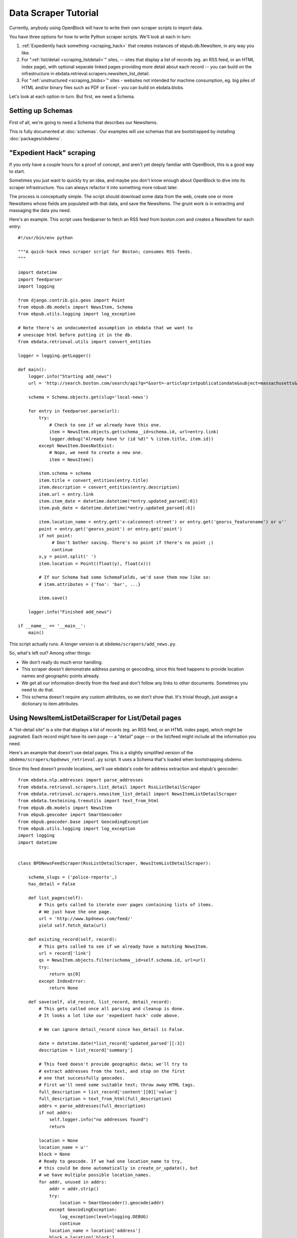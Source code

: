 =====================
Data Scraper Tutorial
=====================

Currently, anybody using OpenBlock will have to write their own
scraper scripts to import data.

You have three options for how to write Python scraper scripts.
We'll look at each in turn:

1. :ref:`Expediently hack something <scraping_hack>` that creates instances of
   ebpub.db.NewsItem, in any way you like.

2. For ":ref:`list/detail <scraping_listdetail>`" sites, -- sites that display a list of records
   (eg. an RSS feed, or an HTML index page), with optional separate
   linked pages providing more detail about each record -- you can
   build on the infrastructure in
   ebdata.retrieval.scrapers.newsitem_list_detail.


3. For ":ref:`unstructured <scraping_blobs>`" sites - websites not intended for machine
   consumption, eg. big piles of HTML and/or binary files such as PDF
   or Excel - you can build on ebdata.blobs.

Let's look at each option in turn. But first, we need a Schema.


Setting up Schemas
==================

First of all, we're going to need a Schema that describes our
NewsItems.

This is fully documented at :doc:`schemas`.  Our examples will use
schemas that are bootstrapped by installing :doc:`packages/obdemo`.


.. _scraping_hack:

"Expedient Hack" scraping
=========================


If you only have a couple hours for a proof of concept, and aren't yet
deeply familiar with OpenBlock, this is a good way to start.

Sometimes you just want to quickly try an idea, and maybe you don't
know enough about OpenBlock to dive into its scraper infrastructure.
You can always refactor it into something more robust later.

The process is conceptually simple. The script should download some
data from the web, create one or more NewsItems whose fields are
populated with that data, and save the NewsItems.  The grunt work is
in extracting and massaging the data you need.

Here's an example. This script uses feedparser to fetch an RSS feed
from boston.com and creates a NewsItem for each entry::


    #!/usr/bin/env python

    """A quick-hack news scraper script for Boston; consumes RSS feeds.
    """

    import datetime
    import feedparser
    import logging

    from django.contrib.gis.geos import Point
    from ebpub.db.models import NewsItem, Schema
    from ebpub.utils.logging import log_exception

    # Note there's an undocumented assumption in ebdata that we want to
    # unescape html before putting it in the db.
    from ebdata.retrieval.utils import convert_entities

    logger = logging.getLogger()

    def main():
        logger.info("Starting add_news")
        url = 'http://search.boston.com/search/api?q=*&sort=-articleprintpublicationdate&subject=massachusetts&scope=bonzai'

        schema = Schema.objects.get(slug='local-news')

        for entry in feedparser.parse(url):
            try:
                # Check to see if we already have this one.
                item = NewsItem.objects.get(schema__id=schema.id, url=entry.link)
                logger.debug("Already have %r (id %d)" % (item.title, item.id))
            except NewsItem.DoesNotExist:
                # Nope, we need to create a new one.
                item = NewsItem()

            item.schema = schema
            item.title = convert_entities(entry.title)
            item.description = convert_entities(entry.description)
            item.url = entry.link
            item.item_date = datetime.datetime(*entry.updated_parsed[:6])
            item.pub_date = datetime.datetime(*entry.updated_parsed[:6])

            item.location_name = entry.get('x-calconnect-street') or entry.get('georss_featurename') or u''
            point = entry.get('georss_point') or entry.get('point')
            if not point:
                 # Don't bother saving. There's no point if there's no point ;)
                 continue
            x,y = point.split(' ')
            item.location = Point((float(y), float(x)))

            # If our Schema had some SchemaFields, we'd save them now like so:
            # item.attributes = {'foo': 'bar', ...}

            item.save()

        logger.info("Finished add_news")

    if __name__ == '__main__':
        main()


This script actually runs. A longer version is at ``obdemo/scrapers/add_news.py``.

So, what's left out? Among other things:

* We don't really do much error handling.

* This scraper doesn't demonstrate address parsing or geocoding, since
  this feed happens to provide location names and geographic points
  already.

* We get all our information directly from the feed and don't follow
  any links to other documents. Sometimes you need to do that.

* This schema doesn't require any custom attributes, so we don't show
  that. It's trivial though, just assign a dictionary to item.attributes.

.. _scraping_listdetail:

Using NewsItemListDetailScraper for List/Detail pages
======================================================

A "list-detail site" is a site that displays a list of records (eg. an
RSS feed, or an HTML index page), which might be paginated. Each
record might have its own page -- a "detail" page -- or the list/feed
might include all the information you need.

Here's an example that doesn't use detail pages. This is a slightly
simplified version of the ``obdemo/scrapers/bpdnews_retrieval.py``
script.  It uses a Schema that's loaded when bootstrapping obdemo.

Since this feed doesn't provide locations, we'll use ebdata's code for
address extraction and ebpub's geocoder::

    from ebdata.nlp.addresses import parse_addresses
    from ebdata.retrieval.scrapers.list_detail import RssListDetailScraper
    from ebdata.retrieval.scrapers.newsitem_list_detail import NewsItemListDetailScraper
    from ebdata.textmining.treeutils import text_from_html
    from ebpub.db.models import NewsItem
    from ebpub.geocoder import SmartGeocoder
    from ebpub.geocoder.base import GeocodingException
    from ebpub.utils.logging import log_exception
    import logging
    import datetime


    class BPDNewsFeedScraper(RssListDetailScraper, NewsItemListDetailScraper):

        schema_slugs = ('police-reports',)
        has_detail = False

        def list_pages(self):
            # This gets called to iterate over pages containing lists of items.
            # We just have the one page.
            url = 'http://www.bpdnews.com/feed/'
            yield self.fetch_data(url)

        def existing_record(self, record):
            # This gets called to see if we already have a matching NewsItem.
            url = record['link']
            qs = NewsItem.objects.filter(schema__id=self.schema.id, url=url)
            try:
                return qs[0]
            except IndexError:
                return None

        def save(self, old_record, list_record, detail_record):
            # This gets called once all parsing and cleanup is done.
            # It looks a lot like our 'expedient hack' code above.

            # We can ignore detail_record since has_detail is False.

            date = datetime.date(*list_record['updated_parsed'][:3])
            description = list_record['summary']

            # This feed doesn't provide geographic data; we'll try to
            # extract addresses from the text, and stop on the first
            # one that successfully geocodes.
            # First we'll need some suitable text; throw away HTML tags.
            full_description = list_record['content'][0]['value']
            full_description = text_from_html(full_description)
            addrs = parse_addresses(full_description)
            if not addrs:
                self.logger.info("no addresses found")
                return

            location = None
            location_name = u''
            block = None
            # Ready to geocode. If we had one location_name to try,
            # this could be done automatically in create_or_update(), but
            # we have multiple possible location_names.
            for addr, unused in addrs:
                addr = addr.strip()
                try:
                    location = SmartGeocoder().geocode(addr)
                except GeocodingException:
                    log_exception(level=logging.DEBUG)
                    continue
                location_name = location['address']
                block = location['block']
                location = location['point']
                break
            if location is None:
                self.logger.info("no addresses geocoded in %r" % list_record['title'])
                return

            kwargs = dict(item_date=date,
                          location=location,
                          location_name=location_name,
                          description=description,
                          title=list_record['title'],
                          url=list_record['link'],
                          )
            attributes = None
            self.create_or_update(old_record, attributes, **kwargs)


    if __name__ == "__main__":
        #from ebdata.retrieval import log_debug
        BPDNewsFeedScraper().update()
	# During testing, do this instead:
        # BPDNewsFeedScraper().display_data()

That's not too complex; three methods and you're done. Most of the
work was in save(), doing address parsing and geocoding. 

But you do have to understand how (and when) to implement those three
methods. It's highly recommended that you read
``ebdata.retrieval.scrapers.list_detail`` and ``ebdata.retrieval.scrapers.newsitem_list_detail``.

For a more complex example that does use detail pages and custom
attributes, see
``obdemo/scrapers/seeclickfix_retrieval.py``.

What does this framework buy you? The advantage of using
ebdata.retrieval.scrapers.newsitem_list_detail for such sites is that
you get code and a framework for dealing with a lot of common cases:

* There's an RssListDetailScraper mix-in base class that handles both
  RSS and Atom feeds for the list page, with some support for
  pagination. (That saves us having to implement parse_list()).

* It supports all the advanced features of ebpub's NewsItems and
  Schemas, eg. arbitrary Attributes, Lookups, and the like (although
  this example doesn't use them).

* The create_newsitem() method can automatically geocode addresses if
  you have a single good address but no geographic location provided.

* The display_data() method allows allows you to test your feed
  without saving any data (or even without having a Schema created
  yet).  Call this instead of update() during testing.

* The safe_location() method (not shown) can verify that a location
  name (address) matches a provided latitude/longitude.

* The last_updated_time() method (not shown) keeps track of the last
  time you ran the scraper (very useful if your source data provides a
  way to limit the list to items newer than a date/time).

* There are hooks for cleaning up the data, see the various clean*
  methods.

Disadvantage:

* It's fairly complex.

* You probably still have to do a fair amount of the error-handling,
  parsing (for things other than RSS or Atom feeds), and so forth.

* It requires you to understand the base classes
  (NewsItemListDetailScraper and ListDetailScraper), because it has a
  lot of inversion of control -- meaning, you use it by subclassing
  one or more of the base classes, and overriding various methods and
  attributes that get will get called by the base class as
  needed. Until you fully understand those base classes, this can be
  quite confusing.


For another example that uses detail pages and some of those other
features, see ``obdemo/scrapers/seeclickfix_retrieval.py``.

.. _scraping_blobs:

Blobs
=====

For "unstructured" sites, with a lot of raw HTML or binary files
(Excel, PDF, etc.), you may want to build something based on
ebdata.blobs.

We haven't done one of these yet.

Some examples you can peruse from the everyblock package (note that we
lack Schemas for any of these)::

  everyblock/cities/sf/zoning/new_retrieval.py
  everyblock/cities/boston/city_press_releases/retrieval.py
  everyblock/cities/seattle/city_press_releases/retrieval.py
  everyblock/cities/miami/city_press_releases/retrieval.py
  everyblock/cities/charlotte/city_council/retrieval.py
  everyblock/cities/charlotte/county_proceedings/retrieval.py
  everyblock/cities/chicago/city_press_releases/retrieval.py
  everyblock/cities/dc/news_articles/retrieval.py
  everyblock/cities/nyc/news_articles/retrieval.py
  everyblock/cities/philly/city_press_releases/retrieval.py
  everyblock/cities/philly/city_council/retrieval.py



Running Your Scrapers
=====================

Once you have scrapers written, you'll need to run them periodically.
Read :doc:`running_scrapers` for more.
